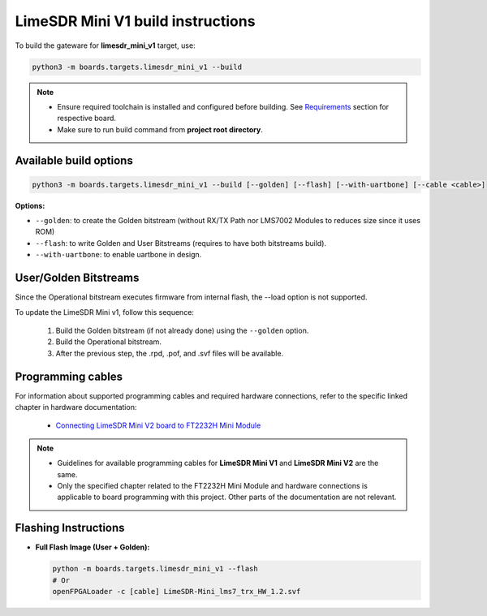LimeSDR Mini V1 build instructions 
~~~~~~~~~~~~~~~~~~~~~~~~~~~~~~~~~~

To build the gateware for **limesdr_mini_v1** target, use:

.. code:: bash

   python3 -m boards.targets.limesdr_mini_v1 --build
   
.. note::

   - Ensure required toolchain is installed and configured before building. See `Requirements <https://limesdrgw.myriadrf.org/docs/build_project#requirements>`_ section for respective board.  
   
   - Make sure to run build command from **project root directory**.

Available build options
-----------------------

.. code:: bash

   python3 -m boards.targets.limesdr_mini_v1 --build [--golden] [--flash] [--with-uartbone] [--cable <cable>]

**Options:**

- ``--golden``: to create the Golden bitstream (without RX/TX Path nor LMS7002 Modules to reduces size since it uses ROM)
- ``--flash``: to write Golden and User Bitstreams (requires to have both bitstreams build).
- ``--with-uartbone``: to enable uartbone in design.


User/Golden Bitstreams
----------------------

Since the Operational bitstream executes firmware from internal flash, the --load option is not supported.

To update the LimeSDR Mini v1, follow this sequence:

    1. Build the Golden bitstream (if not already done) using the ``--golden`` option.
    2. Build the Operational bitstream.
    3. After the previous step, the .rpd, .pof, and .svf files will be available.
    
Programming cables
------------------

For information about supported programming cables and required hardware connections, refer to the specific linked chapter in hardware documentation:

   - `Connecting LimeSDR Mini V2 board to FT2232H Mini Module <https://limesdr-mini.myriadrf.org/documentation/jtag-programming#connecting-limesdr-mini-v2-board-to-ft2232h-mini-module>`_

.. note::
   - Guidelines for available programming cables for **LimeSDR Mini V1** and **LimeSDR Mini V2** are the same. 
   - Only the specified chapter related to the FT2232H Mini Module and hardware connections is applicable to board programming with this project. Other parts of the documentation are not relevant.



Flashing Instructions
---------------------
- **Full Flash Image (User + Golden):**

  .. code:: bash
     
     python -m boards.targets.limesdr_mini_v1 --flash
     # Or
     openFPGALoader -c [cable] LimeSDR-Mini_lms7_trx_HW_1.2.svf





